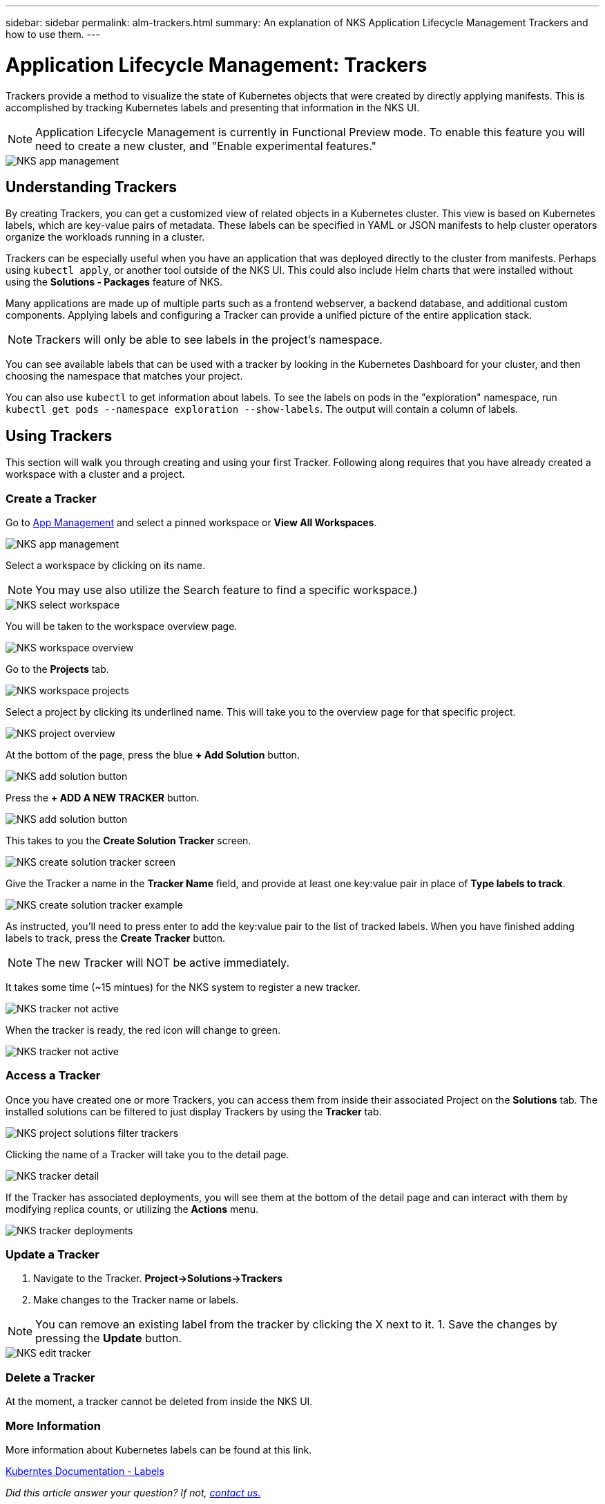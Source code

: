 ---
sidebar: sidebar
permalink: alm-trackers.html
summary: An explanation of NKS Application Lifecycle Management Trackers and how to use them.
---

= Application Lifecycle Management: Trackers

Trackers provide a method to visualize the state of Kubernetes objects that were created by directly applying manifests. This is accomplished by tracking Kubernetes labels and presenting that information in the NKS UI.

NOTE: Application Lifecycle Management is currently in Functional Preview mode. To enable this feature you will need to create a new cluster, and "Enable experimental features."

image::assets/documentation/alm-trackers/enable-experimental-features.png?raw=true[NKS app management]

== Understanding Trackers

By creating Trackers, you can get a customized view of related objects in a Kubernetes cluster. This view is based on Kubernetes labels, which are key-value pairs of metadata. These labels can be specified in YAML or JSON manifests to help cluster operators organize the workloads running in a cluster.

Trackers can be especially useful when you have an application that was deployed directly to the cluster from manifests. Perhaps using `kubectl apply`, or another tool outside of the NKS UI. This could also include Helm charts that were installed without using the *Solutions - Packages* feature of NKS.

Many applications are made up of multiple parts such as a frontend webserver, a backend database, and additional custom components. Applying labels and configuring a Tracker can provide a unified picture of the entire application stack.

NOTE: Trackers will only be able to see labels in the project's namespace.

You can see available labels that can be used with a tracker by looking in the Kubernetes Dashboard for your cluster, and then choosing the namespace that matches your project.

You can also use `kubectl` to get information about labels. To see the labels on pods in the "exploration" namespace, run `kubectl get pods --namespace exploration --show-labels`. The output will contain a column of labels.

== Using Trackers

This section will walk you through creating and using your first Tracker. Following along requires that you have already created a workspace with a cluster and a project.

=== Create a Tracker

Go to https://nks.netapp.io/v2[App Management] and select a pinned workspace or **View All Workspaces**.

image::assets/documentation/alm-trackers/app-management.png?raw=true[NKS app management]

Select a workspace by clicking on its name.

NOTE: You may use also utilize the Search feature to find a specific workspace.)

image::assets/documentation/alm-trackers/select-a-workspace.png?raw=true[NKS select workspace]

You will be taken to the workspace overview page.

image::assets/documentation/alm-trackers/workspace-overview.png?raw=true[NKS workspace overview]

Go to the *Projects* tab.

image::assets/documentation/alm-trackers/workspace-projects.png?raw=true[NKS workspace projects]

Select a project by clicking its underlined name. This will take you to the overview page for that specific project.

image::assets/documentation/alm-trackers/project-overview.png?raw=true[NKS project overview]

At the bottom of the page, press the blue **+ Add Solution** button.

image::assets/documentation/alm-trackers/add-solution-button.png?raw=true[NKS add solution button]

Press the **+ ADD A NEW TRACKER** button.

image::assets/documentation/alm-trackers/select-solution-type.png?raw=true[NKS add solution button]

This takes to you the *Create Solution Tracker* screen.

image::assets/documentation/alm-trackers/create-solution-tracker.png?raw=true[NKS create solution tracker screen]

Give the Tracker a name in the *Tracker Name* field, and provide at least one key:value pair in place of *Type labels to track*.

image::assets/documentation/alm-trackers/create-solution-tracker-example.png?raw=true[NKS create solution tracker example]

As instructed, you'll need to press enter to add the key:value pair to the list of tracked labels. When you have finished adding labels to track, press the **Create Tracker** button.

NOTE: The new Tracker will NOT be active immediately.

It takes some time (~15 mintues) for the NKS system to register a new tracker.

image::assets/documentation/alm-trackers/tracker-not-active.png?raw=true[NKS tracker not active]

When the tracker is ready, the red icon will change to green.

image::assets/documentation/alm-trackers/tracker-active.png?raw=true[NKS tracker not active]

=== Access a Tracker

Once you have created one or more Trackers, you can access them from inside their associated Project on the *Solutions* tab. The installed solutions can be filtered to just display Trackers by using the *Tracker* tab.

image::assets/documentation/alm-trackers/project-solutions-filter-trackers.png?raw=true[NKS project solutions filter trackers]

Clicking the name of a Tracker will take you to the detail page.

image::assets/documentation/alm-trackers/tracker-detail.png?raw=true[NKS tracker detail]

If the Tracker has associated deployments, you will see them at the bottom of the detail page and can interact with them by modifying replica counts, or utilizing the *Actions* menu.

image::assets/documentation/alm-trackers/tracker-deployments.png?raw=true[NKS tracker deployments]

=== Update a Tracker

1. Navigate to the Tracker. **Project->Solutions->Trackers**
1. Make changes to the Tracker name or labels.

NOTE: You can remove an existing label from the tracker by clicking the X next to it.
1. Save the changes by pressing the *Update* button.

image::assets/documentation/alm-trackers/edit-tracker.png?raw=true[NKS edit tracker]

=== Delete a Tracker

At the moment, a tracker cannot be deleted from inside the NKS UI.

=== More Information

More information about Kubernetes labels can be found at this link.

https://kubernetes.io/docs/concepts/overview/working-with-objects/labels/[Kuberntes Documentation - Labels]

_Did this article answer your question? If not, mailto:nks@netapp.com[contact us.]_
